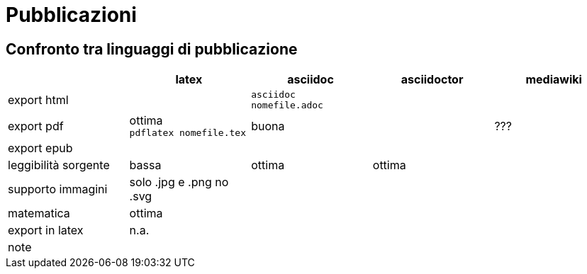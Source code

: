 = Pubblicazioni 

== Confronto tra linguaggi di pubblicazione

|===
|             |latex  | asciidoc  | asciidoctor | mediawiki

|export html  
  |
  |`asciidoc nomefile.adoc`
  |
  |

|export pdf   
  |ottima +
  `pdflatex nomefile.tex`
  | buona     
  |
  | ???
  
|export epub  
  |
  |
  |
  |
  
|leggibilità sorgente
  |bassa
  |ottima
  |ottima
  |

|supporto immagini
  |solo .jpg e .png no .svg
  |
  |
  |
  
|matematica
  |ottima
  |
  |
  |

|export in latex
  |n.a.
  |
  |
  |

|note
  |
  |
  |
  |
  
|===


